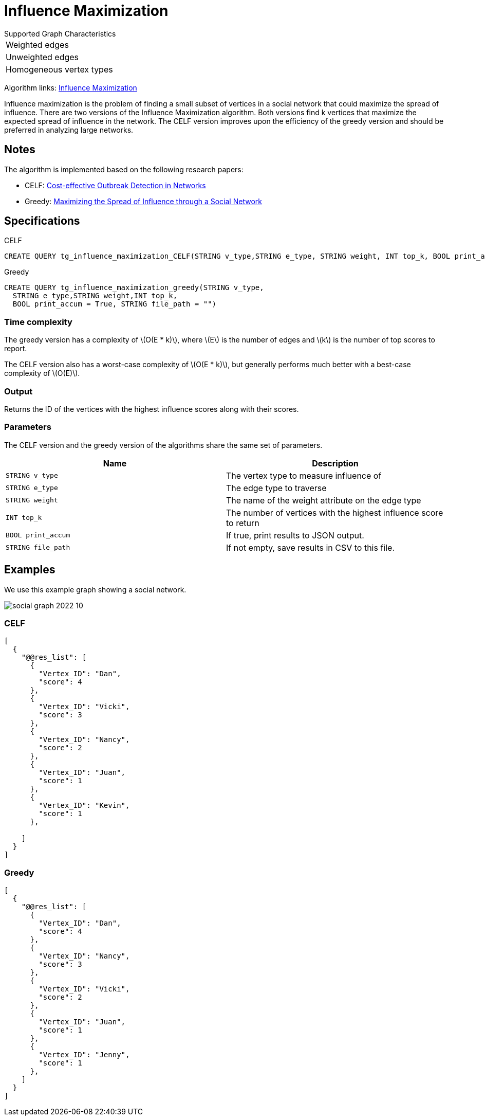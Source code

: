 = Influence Maximization
:description: Overview of TigerGraph's Influence Maximization algorithm.
:stem: latexmath

.Supported Graph Characteristics
****
[cols='1']
|===
^|Weighted edges
^|Unweighted edges
^|Homogeneous vertex types
|===

Algorithm links: link:https://github.com/tigergraph/gsql-graph-algorithms/tree/master/algorithms/Centrality/influence_maximization[Influence Maximization]

****


Influence maximization is the problem of finding a small subset of vertices in a social network that could maximize the spread of influence.
There are two versions of the Influence Maximization algorithm.
Both versions find k vertices that maximize the expected spread of influence in the network.
The CELF version improves upon the efficiency of the greedy version and should be preferred in analyzing large networks.

== Notes

The algorithm is implemented based on the following research papers:

* CELF: https://www.cs.cmu.edu/~jure/pubs/detect-kdd07.pdf[Cost-effective Outbreak Detection in Networks]
* Greedy: https://www.cs.cornell.edu/home/kleinber/kdd03-inf.pdf[Maximizing the Spread of Influence through a Social Network]

== Specifications

.CELF
[,gsql]
----
CREATE QUERY tg_influence_maximization_CELF(STRING v_type,STRING e_type, STRING weight, INT top_k, BOOL print_accum = True, STRING file_path = "")
----

.Greedy
[,gsql]
----
CREATE QUERY tg_influence_maximization_greedy(STRING v_type,
  STRING e_type,STRING weight,INT top_k,
  BOOL print_accum = True, STRING file_path = "")
----

=== Time complexity
The greedy version has a complexity of stem:[O(E * k)], where stem:[E] is the number of edges and stem:[k] is the number of top scores to report.

The CELF version also has a worst-case complexity of stem:[O(E * k)], but generally performs much better with a best-case complexity of stem:[O(E)].

=== Output

Returns the ID of the vertices with the highest influence scores along with their scores.


=== Parameters
The CELF version and the greedy version of the algorithms share the same set of parameters.

[cols=",",options="header",]
|===
|Name |Description

|`STRING v_type` | The vertex type to measure influence of

|`STRING e_type` |The edge type to traverse

|`STRING weight` |The name of the weight attribute on the edge type

|`INT top_k` |The number of vertices with the highest influence score to return

|`BOOL print_accum` |If true, print results to JSON output.

|`STRING file_path` |If not empty, save results in CSV to this file.
|===


== Examples

We use this example graph showing a social network.

image::social-graph-2022-10.png[]

=== CELF

[source,json]
----
[
  {
    "@@res_list": [
      {
        "Vertex_ID": "Dan",
        "score": 4
      },
      {
        "Vertex_ID": "Vicki",
        "score": 3
      },
      {
        "Vertex_ID": "Nancy",
        "score": 2
      },
      {
        "Vertex_ID": "Juan",
        "score": 1
      },
      {
        "Vertex_ID": "Kevin",
        "score": 1
      },

    ]
  }
]
----

=== Greedy

[source,json]
----
[
  {
    "@@res_list": [
      {
        "Vertex_ID": "Dan",
        "score": 4
      },
      {
        "Vertex_ID": "Nancy",
        "score": 3
      },
      {
        "Vertex_ID": "Vicki",
        "score": 2
      },
      {
        "Vertex_ID": "Juan",
        "score": 1
      },
      {
        "Vertex_ID": "Jenny",
        "score": 1
      },
    ]
  }
]
----